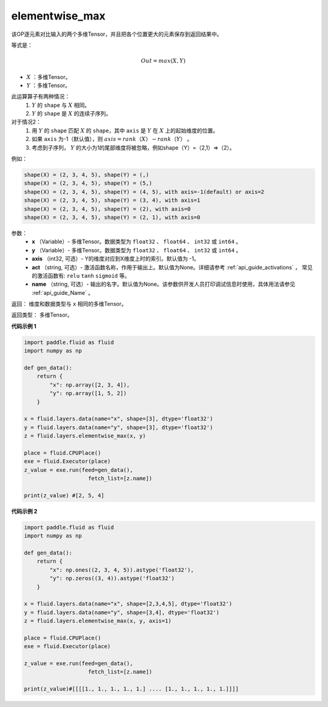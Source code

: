 .. _cn_api_fluid_layers_elementwise_max:

elementwise_max
-------------------------------

.. py:function:: paddle.fluid.layers.elementwise_max(x, y, axis=-1, act=None, name=None)



该OP逐元素对比输入的两个多维Tensor，并且把各个位置更大的元素保存到返回结果中。

等式是：

.. math::
        Out = max(X, Y)

- :math:`X` ：多维Tensor。
- :math:`Y` ：多维Tensor。

此运算算子有两种情况：
        1. :math:`Y` 的 ``shape`` 与 :math:`X` 相同。
        2. :math:`Y` 的 ``shape`` 是 :math:`X` 的连续子序列。

对于情况2：
        1. 用 :math:`Y` 的 ``shape`` 匹配 :math:`X` 的 ``shape``，其中 ``axis`` 是 :math:`Y` 在 :math:`X` 上的起始维度的位置。
        2. 如果 ``axis`` 为-1（默认值），则 :math:`axis = rank（X）-rank（Y）` 。
        3. 考虑到子序列， :math:`Y` 的大小为1的尾部维度将被忽略，例如shape（Y）=（2,1）=>（2）。

例如：

..  code-block:: text

        shape(X) = (2, 3, 4, 5), shape(Y) = (,)
        shape(X) = (2, 3, 4, 5), shape(Y) = (5,)
        shape(X) = (2, 3, 4, 5), shape(Y) = (4, 5), with axis=-1(default) or axis=2
        shape(X) = (2, 3, 4, 5), shape(Y) = (3, 4), with axis=1
        shape(X) = (2, 3, 4, 5), shape(Y) = (2), with axis=0
        shape(X) = (2, 3, 4, 5), shape(Y) = (2, 1), with axis=0

参数：
        - **x** （Variable）- 多维Tensor。数据类型为 ``float32`` 、 ``float64`` 、 ``int32`` 或  ``int64`` 。
        - **y** （Variable）- 多维Tensor。数据类型为 ``float32`` 、 ``float64`` 、 ``int32`` 或  ``int64`` 。
        - **axis** （int32, 可选）- Y的维度对应到X维度上时的索引。默认值为 -1。
        - **act** （string, 可选）- 激活函数名称，作用于输出上。默认值为None。详细请参考 :ref:`api_guide_activations` ， 常见的激活函数有: ``relu`` ``tanh`` ``sigmoid`` 等。
        - **name** （string, 可选）- 输出的名字。默认值为None。该参数供开发人员打印调试信息时使用，具体用法请参见 :ref:`api_guide_Name` 。

返回：    维度和数据类型与 ``x`` 相同的多维Tensor。

返回类型： 多维Tensor。

**代码示例 1**

..  code-block:: python

    import paddle.fluid as fluid
    import numpy as np

    def gen_data():
        return {
            "x": np.array([2, 3, 4]),
            "y": np.array([1, 5, 2])
        }

    x = fluid.layers.data(name="x", shape=[3], dtype='float32')
    y = fluid.layers.data(name="y", shape=[3], dtype='float32')
    z = fluid.layers.elementwise_max(x, y)

    place = fluid.CPUPlace()
    exe = fluid.Executor(place)
    z_value = exe.run(feed=gen_data(),
                        fetch_list=[z.name])

    print(z_value) #[2, 5, 4]

**代码示例 2**

..  code-block:: python

    import paddle.fluid as fluid
    import numpy as np

    def gen_data():
        return {
            "x": np.ones((2, 3, 4, 5)).astype('float32'),
            "y": np.zeros((3, 4)).astype('float32')
        }

    x = fluid.layers.data(name="x", shape=[2,3,4,5], dtype='float32')
    y = fluid.layers.data(name="y", shape=[3,4], dtype='float32')
    z = fluid.layers.elementwise_max(x, y, axis=1)

    place = fluid.CPUPlace()
    exe = fluid.Executor(place)

    z_value = exe.run(feed=gen_data(),
                        fetch_list=[z.name])

    print(z_value)#[[[[1., 1., 1., 1., 1.] .... [1., 1., 1., 1., 1.]]]]









